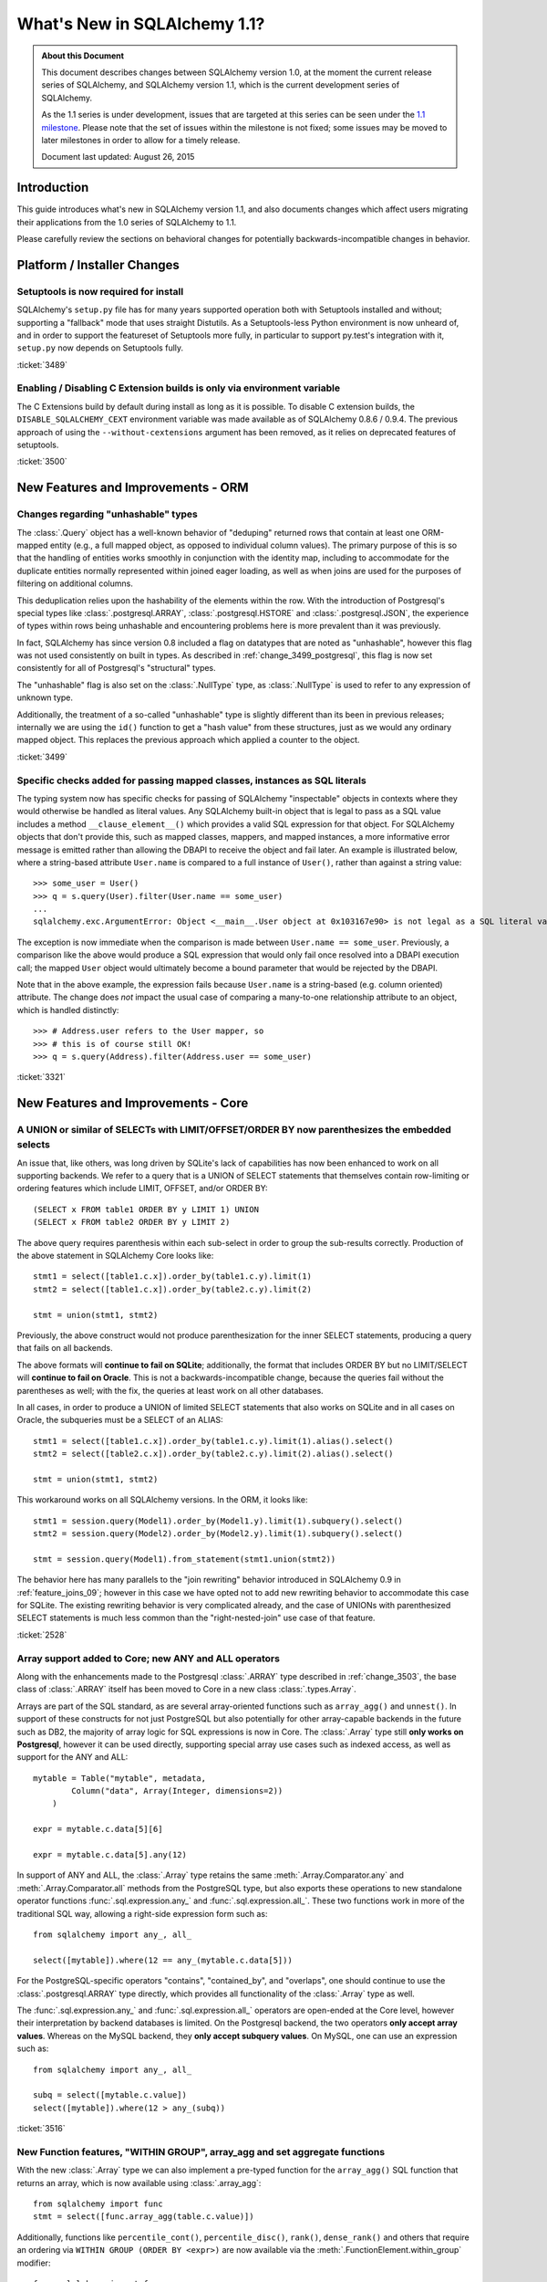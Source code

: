 ==============================
What's New in SQLAlchemy 1.1?
==============================

.. admonition:: About this Document

    This document describes changes between SQLAlchemy version 1.0,
    at the moment the current release series of SQLAlchemy,
    and SQLAlchemy version 1.1, which is the current development
    series of SQLAlchemy.

    As the 1.1 series is under development, issues that are targeted
    at this series can be seen under the
    `1.1 milestone <https://bitbucket.org/zzzeek/sqlalchemy/issues?milestone=1.1>`_.
    Please note that the set of issues within the milestone is not fixed;
    some issues may be moved to later milestones in order to allow
    for a timely release.

    Document last updated: August 26, 2015

Introduction
============

This guide introduces what's new in SQLAlchemy version 1.1,
and also documents changes which affect users migrating
their applications from the 1.0 series of SQLAlchemy to 1.1.

Please carefully review the sections on behavioral changes for
potentially backwards-incompatible changes in behavior.

Platform / Installer Changes
============================

Setuptools is now required for install
--------------------------------------

SQLAlchemy's ``setup.py`` file has for many years supported operation
both with Setuptools installed and without; supporting a "fallback" mode
that uses straight Distutils.  As a Setuptools-less Python environment is
now unheard of, and in order to support the featureset of Setuptools
more fully, in particular to support py.test's integration with it,
``setup.py`` now depends on Setuptools fully.

.. seealso::

	:ref:`installation`

:ticket:`3489`

Enabling / Disabling C Extension builds is only via environment variable
------------------------------------------------------------------------

The C Extensions build by default during install as long as it is possible.
To disable C extension builds, the ``DISABLE_SQLALCHEMY_CEXT`` environment
variable was made available as of SQLAlchemy 0.8.6 / 0.9.4.  The previous
approach of using the ``--without-cextensions`` argument has been removed,
as it relies on deprecated features of setuptools.

.. seealso::

	:ref:`c_extensions`

:ticket:`3500`


New Features and Improvements - ORM
===================================

.. _change_3499:

Changes regarding "unhashable" types
------------------------------------

The :class:`.Query` object has a well-known behavior of "deduping"
returned rows that contain at least one ORM-mapped entity (e.g., a
full mapped object, as opposed to individual column values). The
primary purpose of this is so that the handling of entities works
smoothly in conjunction with the identity map, including to
accommodate for the duplicate entities normally represented within
joined eager loading, as well as when joins are used for the purposes
of filtering on additional columns.

This deduplication relies upon the hashability of the elements within
the row.  With the introduction of Postgresql's special types like
:class:`.postgresql.ARRAY`, :class:`.postgresql.HSTORE` and
:class:`.postgresql.JSON`, the experience of types within rows being
unhashable and encountering problems here is more prevalent than
it was previously.

In fact, SQLAlchemy has since version 0.8 included a flag on datatypes that
are noted as "unhashable", however this flag was not used consistently
on built in types.  As described in :ref:`change_3499_postgresql`, this
flag is now set consistently for all of Postgresql's "structural" types.

The "unhashable" flag is also set on the :class:`.NullType` type,
as :class:`.NullType` is used to refer to any expression of unknown
type.

Additionally, the treatment of a so-called "unhashable" type is slightly
different than its been in previous releases; internally we are using
the ``id()`` function to get a "hash value" from these structures, just
as we would any ordinary mapped object.   This replaces the previous
approach which applied a counter to the object.

:ticket:`3499`

.. _change_3321:

Specific checks added for passing mapped classes, instances as SQL literals
---------------------------------------------------------------------------

The typing system now has specific checks for passing of SQLAlchemy
"inspectable" objects in contexts where they would otherwise be handled as
literal values.   Any SQLAlchemy built-in object that is legal to pass as a
SQL value includes a method ``__clause_element__()`` which provides a
valid SQL expression for that object.  For SQLAlchemy objects that
don't provide this, such as mapped classes, mappers, and mapped
instances, a more informative error message is emitted rather than
allowing the DBAPI to receive the object and fail later.  An example
is illustrated below, where a string-based attribute ``User.name`` is
compared to a full instance of ``User()``, rather than against a
string value::

    >>> some_user = User()
    >>> q = s.query(User).filter(User.name == some_user)
    ...
    sqlalchemy.exc.ArgumentError: Object <__main__.User object at 0x103167e90> is not legal as a SQL literal value

The exception is now immediate when the comparison is made between
``User.name == some_user``.  Previously, a comparison like the above
would produce a SQL expression that would only fail once resolved
into a DBAPI execution call; the mapped ``User`` object would
ultimately become a bound parameter that would be rejected by the
DBAPI.

Note that in the above example, the expression fails because
``User.name`` is a string-based (e.g. column oriented) attribute.
The change does *not* impact the usual case of comparing a many-to-one
relationship attribute to an object, which is handled distinctly::

    >>> # Address.user refers to the User mapper, so
    >>> # this is of course still OK!
    >>> q = s.query(Address).filter(Address.user == some_user)


:ticket:`3321`

New Features and Improvements - Core
====================================


.. _change_2528:

A UNION or similar of SELECTs with LIMIT/OFFSET/ORDER BY now parenthesizes the embedded selects
-----------------------------------------------------------------------------------------------

An issue that, like others, was long driven by SQLite's lack of capabilities
has now been enhanced to work on all supporting backends.   We refer to a query that
is a UNION of SELECT statements that themselves contain row-limiting or ordering
features which include LIMIT, OFFSET, and/or ORDER BY::

    (SELECT x FROM table1 ORDER BY y LIMIT 1) UNION
    (SELECT x FROM table2 ORDER BY y LIMIT 2)

The above query requires parenthesis within each sub-select in order to
group the sub-results correctly.  Production of the above statement in
SQLAlchemy Core looks like::

    stmt1 = select([table1.c.x]).order_by(table1.c.y).limit(1)
    stmt2 = select([table1.c.x]).order_by(table2.c.y).limit(2)

    stmt = union(stmt1, stmt2)

Previously, the above construct would not produce parenthesization for the
inner SELECT statements, producing a query that fails on all backends.

The above formats will **continue to fail on SQLite**; additionally, the format
that includes ORDER BY but no LIMIT/SELECT will **continue to fail on Oracle**.
This is not a backwards-incompatible change, because the queries fail without
the parentheses as well; with the fix, the queries at least work on all other
databases.

In all cases, in order to produce a UNION of limited SELECT statements that
also works on SQLite and in all cases on Oracle, the
subqueries must be a SELECT of an ALIAS::

    stmt1 = select([table1.c.x]).order_by(table1.c.y).limit(1).alias().select()
    stmt2 = select([table2.c.x]).order_by(table2.c.y).limit(2).alias().select()

    stmt = union(stmt1, stmt2)

This workaround works on all SQLAlchemy versions.  In the ORM, it looks like::

    stmt1 = session.query(Model1).order_by(Model1.y).limit(1).subquery().select()
    stmt2 = session.query(Model2).order_by(Model2.y).limit(1).subquery().select()

    stmt = session.query(Model1).from_statement(stmt1.union(stmt2))

The behavior here has many parallels to the "join rewriting" behavior
introduced in SQLAlchemy 0.9 in :ref:`feature_joins_09`; however in this case
we have opted not to add new rewriting behavior to accommodate this
case for SQLite.
The existing rewriting behavior is very complicated already, and the case of
UNIONs with parenthesized SELECT statements is much less common than the
"right-nested-join" use case of that feature.

:ticket:`2528`

.. _change_3516:

Array support added to Core; new ANY and ALL operators
------------------------------------------------------

Along with the enhancements made to the Postgresql :class:`.ARRAY`
type described in :ref:`change_3503`, the base class of :class:`.ARRAY`
itself has been moved to Core in a new class :class:`.types.Array`.

Arrays are part of the SQL standard, as are several array-oriented functions
such as ``array_agg()`` and ``unnest()``.  In support of these constructs
for not just PostgreSQL but also potentially for other array-capable backends
in the future such as DB2, the majority of array logic for SQL expressions
is now in Core.   The :class:`.Array` type still **only works on
Postgresql**, however it can be used directly, supporting special array
use cases such as indexed access, as well as support for the ANY and ALL::

    mytable = Table("mytable", metadata,
            Column("data", Array(Integer, dimensions=2))
        )

    expr = mytable.c.data[5][6]

    expr = mytable.c.data[5].any(12)

In support of ANY and ALL, the :class:`.Array` type retains the same
:meth:`.Array.Comparator.any` and :meth:`.Array.Comparator.all` methods
from the PostgreSQL type, but also exports these operations to new
standalone operator functions :func:`.sql.expression.any_` and
:func:`.sql.expression.all_`.  These two functions work in more
of the traditional SQL way, allowing a right-side expression form such
as::

    from sqlalchemy import any_, all_

    select([mytable]).where(12 == any_(mytable.c.data[5]))

For the PostgreSQL-specific operators "contains", "contained_by", and
"overlaps", one should continue to use the :class:`.postgresql.ARRAY`
type directly, which provides all functionality of the :class:`.Array`
type as well.

The :func:`.sql.expression.any_` and :func:`.sql.expression.all_` operators
are open-ended at the Core level, however their interpretation by backend
databases is limited.  On the Postgresql backend, the two operators
**only accept array values**.  Whereas on the MySQL backend, they
**only accept subquery values**.  On MySQL, one can use an expression
such as::

    from sqlalchemy import any_, all_

    subq = select([mytable.c.value])
    select([mytable]).where(12 > any_(subq))


:ticket:`3516`

.. _change_3132:

New Function features, "WITHIN GROUP", array_agg and set aggregate functions
----------------------------------------------------------------------------

With the new :class:`.Array` type we can also implement a pre-typed
function for the ``array_agg()`` SQL function that returns an array,
which is now available using :class:`.array_agg`::

    from sqlalchemy import func
    stmt = select([func.array_agg(table.c.value)])

Additionally, functions like ``percentile_cont()``, ``percentile_disc()``,
``rank()``, ``dense_rank()`` and others that require an ordering via
``WITHIN GROUP (ORDER BY <expr>)`` are now available via the
:meth:`.FunctionElement.within_group` modifier::

    from sqlalchemy import func
    stmt = select([
        department.c.id,
        func.percentile_cont(0.5).within_group(
            department.c.salary.desc()
        )
    ])

The above statement would produce SQL similar to::

  SELECT department.id, percentile_cont(0.5)
  WITHIN GROUP (ORDER BY department.salary DESC)

Placeholders with correct return types are now provided for these functions,
and include :class:`.percentile_cont`, :class:`.percentile_disc`,
:class:`.rank`, :class:`.dense_rank`, :class:`.mode`, :class:`.percent_rank`,
and :class:`.cume_dist`.

:ticket:`3132` :ticket:`1370`

Key Behavioral Changes - ORM
============================


Key Behavioral Changes - Core
=============================


Dialect Improvements and Changes - Postgresql
=============================================

.. _change_3499_postgresql:

ARRAY and JSON types now correctly specify "unhashable"
-------------------------------------------------------

As described in :ref:`change_3499`, the ORM relies upon being able to
produce a hash function for column values when a query's selected entities
mixes full ORM entities with column expressions.   The ``hashable=False``
flag is now correctly set on all of PG's "data structure" types, including
:class:`.ARRAY` and :class:`.JSON`.  The :class:`.JSONB` and :class:`.HSTORE`
types already included this flag.  For :class:`.ARRAY`,
this is conditional based on the :paramref:`.postgresql.ARRAY.as_tuple`
flag, however it should no longer be necessary to set this flag
in order to have an array value present in a composed ORM row.

.. seealso::

    :ref:`change_3499`

    :ref:`change_3503`

:ticket:`3499`

.. _change_3503:

Correct SQL Types are Established from Indexed Access of ARRAY, JSON, HSTORE
-----------------------------------------------------------------------------

For all three of :class:`~.postgresql.ARRAY`, :class:`~.postgresql.JSON` and :class:`.HSTORE`,
the SQL type assigned to the expression returned by indexed access, e.g.
``col[someindex]``, should be correct in all cases.

This includes:

* The SQL type assigned to indexed access of an :class:`~.postgresql.ARRAY` takes into
  account the number of dimensions configured.   An :class:`~.postgresql.ARRAY` with three
  dimensions will return a SQL expression with a type of :class:`~.postgresql.ARRAY` of
  one less dimension.  Given a column with type ``ARRAY(Integer, dimensions=3)``,
  we can now perform this expression::

      int_expr = col[5][6][7]   # returns an Integer expression object

  Previously, the indexed access to ``col[5]`` would return an expression of
  type :class:`.Integer` where we could no longer perform indexed access
  for the remaining dimensions, unless we used :func:`.cast` or :func:`.type_coerce`.

* The :class:`~.postgresql.JSON` and :class:`~.postgresql.JSONB` types now mirror what Postgresql
  itself does for indexed access.  This means that all indexed access for
  a :class:`~.postgresql.JSON` or :class:`~.postgresql.JSONB` type returns an expression that itself
  is *always* :class:`~.postgresql.JSON` or :class:`~.postgresql.JSONB` itself, unless the
  :attr:`~.postgresql.JSON.Comparator.astext` modifier is used.   This means that whether
  the indexed access of the JSON structure ultimately refers to a string,
  list, number, or other JSON structure, Postgresql always considers it
  to be JSON itself unless it is explicitly cast differently.   Like
  the :class:`~.postgresql.ARRAY` type, this means that it is now straightforward
  to produce JSON expressions with multiple levels of indexed access::

    json_expr = json_col['key1']['attr1'][5]

* The "textual" type that is returned by indexed access of :class:`.HSTORE`
  as well as the "textual" type that is returned by indexed access of
  :class:`~.postgresql.JSON` and :class:`~.postgresql.JSONB` in conjunction with the
  :attr:`~.postgresql.JSON.Comparator.astext` modifier is now configurable; it defaults
  to :class:`.Text` in both cases but can be set to a user-defined
  type using the :paramref:`.postgresql.JSON.astext_type` or
  :paramref:`.postgresql.HSTORE.text_type` parameters.

.. seealso::

  :ref:`change_3503_cast`

:ticket:`3499`
:ticket:`3487`

.. _change_3503_cast:

The JSON cast() operation now requires ``.astext`` is called explicitly
------------------------------------------------------------------------

As part of the changes in :ref:`change_3503`, the workings of the
:meth:`.ColumnElement.cast` operator on :class:`.postgresql.JSON` and
:class:`.postgresql.JSONB` no longer implictly invoke the
:attr:`.JSON.Comparator.astext` modifier; Postgresql's JSON/JSONB types
support CAST operations to each other without the "astext" aspect.

This means that in most cases, an application that was doing this::

    expr = json_col['somekey'].cast(Integer)

Will now need to change to this::

    expr = json_col['somekey'].astext.cast(Integer)



.. _change_3514:

Postgresql JSON "null" is inserted as expected with ORM operations, regardless of column default present
-----------------------------------------------------------------------------------------------------------

The :class:`.JSON` type has a flag :paramref:`.JSON.none_as_null` which
when set to True indicates that the Python value ``None`` should translate
into a SQL NULL rather than a JSON NULL value.  This flag defaults to False,
which means that the column should *never* insert SQL NULL or fall back
to a default unless the :func:`.null` constant were used.  However, this would
fail in the ORM under two circumstances; one is when the column also contained
a default or server_default value, a positive value of ``None`` on the mapped
attribute would still result in the column-level default being triggered,
replacing the ``None`` value::

    obj = MyObject(json_value=None)
    session.add(obj)
    session.commit()   # would fire off default / server_default, not encode "'none'"

The other is when the :meth:`.Session.bulk_insert_mappings`
method were used, ``None`` would be ignored in all cases::

    session.bulk_insert_mappings(
        MyObject,
        [{"json_value": None}])  # would insert SQL NULL and/or trigger defaults

The :class:`.JSON` type now adds a new flag :attr:`.TypeEngine.evaluates_none`
indicating that ``None`` should not be ignored here; it is configured
automatically based on the value of :paramref:`.JSON.none_as_null`.
Thanks to :ticket:`3061`, we can differentiate when the value ``None`` is actively
set by the user versus when it was never set at all.

If the attribute is not set at all, then column level defaults *will*
fire off and/or SQL NULL will be inserted as expected, as was the behavior
previously.  Below, the two variants are illustrated::

    obj = MyObject(json_value=None)
    session.add(obj)
    session.commit()   # *will not* fire off column defaults, will insert JSON 'null'

    obj = MyObject()
    session.add(obj)
    session.commit()   # *will* fire off column defaults, and/or insert SQL NULL

:ticket:`3514`

.. seealso::

  :ref:`change_3514_jsonnull`

.. _change_3514_jsonnull:

New JSON.NULL Constant Added
----------------------------

To ensure that an application can always have full control at the value level
of whether a :class:`.postgresql.JSON` or :class:`.postgresql.JSONB` column
should receive a SQL NULL or JSON ``"null"`` value, the constant
:attr:`.postgresql.JSON.NULL` has been added, which in conjunction with
:func:`.null` can be used to determine fully between SQL NULL and
JSON ``"null"``, regardless of what :paramref:`.JSON.none_as_null` is set
to::

    from sqlalchemy import null
    from sqlalchemy.dialects.postgresql import JSON

    obj1 = MyObject(json_value=null())  # will *always* insert SQL NULL
    obj2 = MyObject(json_value=JSON.NULL)  # will *always* insert JSON string "null"

    session.add_all([obj1, obj2])
    session.commit()

.. seealso::

    :ref:`change_3514`

:ticket:`3514`

Dialect Improvements and Changes - MySQL
=============================================


Dialect Improvements and Changes - SQLite
=============================================


Dialect Improvements and Changes - SQL Server
=============================================

.. _change_3504:

String / varlength types no longer represent "max" explicitly on reflection
---------------------------------------------------------------------------

When reflecting a type such as :class:`.String`, :class:`.Text`, etc.
which includes a length, an "un-lengthed" type under SQL Server would
copy the "length" parameter as the value ``"max"``::

    >>> from sqlalchemy import create_engine, inspect
    >>> engine = create_engine('mssql+pyodbc://scott:tiger@ms_2008', echo=True)
    >>> engine.execute("create table s (x varchar(max), y varbinary(max))")
    >>> insp = inspect(engine)
    >>> for col in insp.get_columns("s"):
    ...     print col['type'].__class__, col['type'].length
    ...
    <class 'sqlalchemy.sql.sqltypes.VARCHAR'> max
    <class 'sqlalchemy.dialects.mssql.base.VARBINARY'> max

The "length" parameter in the base types is expected to be an integer value
or None only; None indicates unbounded length which the SQL Server dialect
interprets as "max".   The fix then is so that these lengths come
out as None, so that the type objects work in non-SQL Server contexts::

    >>> for col in insp.get_columns("s"):
    ...     print col['type'].__class__, col['type'].length
    ...
    <class 'sqlalchemy.sql.sqltypes.VARCHAR'> None
    <class 'sqlalchemy.dialects.mssql.base.VARBINARY'> None

Applications which may have been relying on a direct comparison of the "length"
value to the string "max" should consider the value of ``None`` to mean
the same thing.

:ticket:`3504`

Dialect Improvements and Changes - Oracle
=============================================

